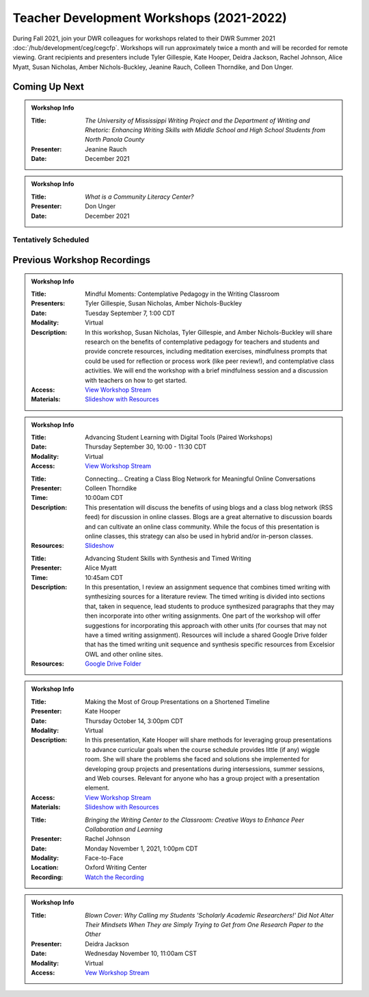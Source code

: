 Teacher Development Workshops (2021-2022)
=========================================

During Fall 2021, join your DWR colleagues for workshops related to their DWR Summer 2021 :doc:`/hub/development/ceg/cegcfp`.  Workshops will run ­­approximately twice a month and will be recorded for remote viewing.  Grant recipients and presenters include Tyler Gillespie, Kate Hooper, Deidra Jackson, Rachel Johnson, Alice Myatt, Susan Nicholas, Amber Nichols-Buckley, Jeanine Rauch, Colleen Thorndike, and Don Unger.

Coming Up Next
--------------

.. Admonition:: Workshop Info

    .. _ceg6:
    .. workshop fields: 

    :Title: *The University of Mississippi Writing Project and the Department of Writing and Rhetoric: Enhancing Writing Skills with Middle School and High School Students from North Panola County*
    :Presenter: Jeanine Rauch 
    :Date: December 2021

.. Admonition:: Workshop Info

    .. _ceg7:
    .. workshop fields:

    :Title: *What is a Community Literacy Center?*
    :Presenter: Don Unger
    :Date: December 2021

Tentatively Scheduled
~~~~~~~~~~~~~~~~~~~~~

Previous Workshop Recordings
----------------------------

.. Admonition:: Workshop Info

    .. _ceg1: 
    .. workshop fields:

    :Title: Mindful Moments: Contemplative Pedagogy in the Writing Classroom
    :Presenters: Tyler Gillespie, Susan Nicholas, Amber Nichols-Buckley
    :Date: Tuesday September 7, 1:00 CDT
    :Modality: Virtual
    :Description: In this workshop, Susan Nicholas, Tyler Gillespie, and Amber Nichols-Buckley will share research on the benefits of contemplative pedagogy for teachers and students and provide concrete resources, including meditation exercises, mindfulness prompts that could be used for reflection or process work (like peer review!), and contemplative class activities. We will end the workshop with a brief mindfulness session and a discussion with teachers on how to get started.
    :Access: `View Workshop Stream <https://olemiss.hosted.panopto.com/Panopto/Pages/Viewer.aspx?id=23c46169-8f74-4588-aeb1-ad9c013a83aa>`_
    :Materials: `Slideshow with Resources <https://docs.google.com/presentation/d/1INHVVX0RG_gNONclugBESwnLNdYtSz2rEFvxtbx9DfA/edit#slide=id.g35f391192_00>`_ 

.. Admonition:: Workshop Info

    .. _ceg2: 
    .. workshop fields:
    
    :Title: Advancing Student Learning with Digital Tools (Paired Workshops)
    :Date: Thursday September 30, 10:00 - 11:30 CDT
    :Modality: Virtual
    :Access: `View Workshop Stream <https://olemiss.hosted.panopto.com/Panopto/Pages/Viewer.aspx?id=b0380e42-e5df-41c7-a285-adb3010e2d28>`_

    .. workshop fields:

    :Title: Connecting… Creating a Class Blog Network for Meaningful Online Conversations
    :Presenter: Colleen Thorndike
    :Time: 10:00am CDT 
    :Description: This presentation will discuss the benefits of using blogs and a class blog network (RSS feed) for discussion in online classes. Blogs are a great alternative to discussion boards and can cultivate an online class community. While the focus of this presentation is online classes, this strategy can also be used in hybrid and/or in-person classes.
    :Resources: `Slideshow <https://docs.google.com/presentation/d/1waji7G7Rcg0l8yeXind72iy5m0KlqiR-YZ66EjCvtPY/edit?usp=sharing>`_

    .. workshop fields:

    :Title: Advancing Student Skills with Synthesis and Timed Writing
    :Presenter: Alice Myatt
    :Time: 10:45am CDT 
    :Description: In this presentation, I review an assignment sequence that combines timed writing with synthesizing sources for a literature review. The timed writing is divided into sections that, taken in sequence, lead students to produce synthesized paragraphs that they may then incorporate into other writing assignments. One part of the workshop will offer suggestions for incorporating this approach with other units (for courses that may not have a timed writing assignment). Resources will include a shared Google Drive folder that has the timed writing unit sequence and synthesis specific resources from Excelsior OWL and other online sites.
    :Resources: `Google Drive Folder <https://drive.google.com/drive/folders/1xEDL4PCMS7K9Q2t7iWGoBOBAsRuvr9JZ?usp=sharing>`_

.. Admonition:: Workshop Info

    .. _ceg3: 
    .. workshop fields:

    :Title: Making the Most of Group Presentations on a Shortened Timeline 
    :Presenter: Kate Hooper
    :Date: Thursday October 14, 3:00pm CDT
    :Modality: Virtual
    :Description: In this presentation, Kate Hooper will share methods for leveraging group presentations to advance curricular goals when the course schedule provides little (if any) wiggle room. She will share the problems she faced and solutions she implemented for developing group projects and presentations during intersessions, summer sessions, and Web courses. Relevant for anyone who has a group project with a presentation element.
    :Access: `View Workshop Stream <https://olemiss.hosted.panopto.com/Panopto/Pages/Viewer.aspx?id=9c8d0a7e-cdc7-488f-bc08-adc10157fe22>`_
    :Materials: `Slideshow with Resources <https://olemiss-my.sharepoint.com/:p:/g/personal/kmhooper_olemiss_edu/EUerirVyjuJGvrbmHBA8RPEBeWoYYqWSmlkh2hp4zO_yHw?rtime=8q90MtaT2Ug>`_

    .. Admonition:: Workshop Info

    .. _ceg5:
    .. workshop fields:

    :Title: *Bringing the Writing Center to the Classroom: Creative Ways to Enhance Peer Collaboration and Learning*
    :Presenter: Rachel Johnson 
    :Date: Monday November 1, 2021, 1:00pm CDT
    :Modality: Face-to-Face 
    :Location: Oxford Writing Center
    :Recording: `Watch the Recording <https://olemiss.hosted.panopto.com/Panopto/Pages/Viewer.aspx?id=590bf6a9-8503-4706-99e8-add301385485>`_

.. Admonition:: Workshop Info

    .. _ceg4:
    .. workshop fields: 

    :Title: *Blown Cover: Why Calling my Students 'Scholarly Academic Researchers!' Did Not Alter Their Mindsets When They are Simply Trying to Get from One Research Paper to the Other*
    :Presenter: Deidra Jackson
    :Date: Wednesday November 10, 11:00am CST
    :Modality: Virtual
    :Access: `Vew Workshop Stream <https://olemiss.hosted.panopto.com/Panopto/Pages/Viewer.aspx?id=05c2acf8-da63-4107-ad68-addc0132c45a>`_





